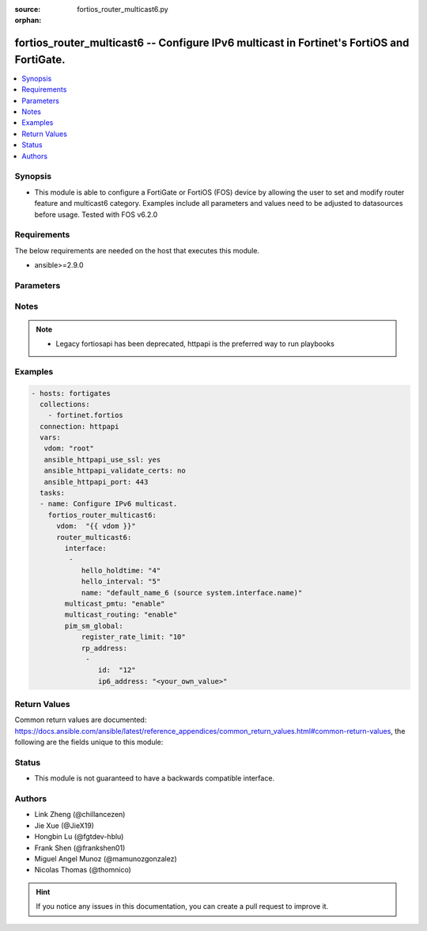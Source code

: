 :source: fortios_router_multicast6.py

:orphan:

.. fortios_router_multicast6:

fortios_router_multicast6 -- Configure IPv6 multicast in Fortinet's FortiOS and FortiGate.
++++++++++++++++++++++++++++++++++++++++++++++++++++++++++++++++++++++++++++++++++++++++++

.. versionadded:: 2.8

.. contents::
   :local:
   :depth: 1


Synopsis
--------
- This module is able to configure a FortiGate or FortiOS (FOS) device by allowing the user to set and modify router feature and multicast6 category. Examples include all parameters and values need to be adjusted to datasources before usage. Tested with FOS v6.2.0



Requirements
------------
The below requirements are needed on the host that executes this module.

- ansible>=2.9.0


Parameters
----------


.. raw:: html

    <ul>
    <li> <span class="li-head">access_token</span> - Token-based authentication. Generated from GUI of Fortigate. <span class="li-normal">type: str</span> <span class="li-required">required: False</span></li>
    <li> <span class="li-head">vdom</span> - Virtual domain, among those defined previously. A vdom is a virtual instance of the FortiGate that can be configured and used as a different unit. <span class="li-normal">type: str</span> <span class="li-normal">default: root</span></li>
    <li> <span class="li-head">router_multicast6</span> - Configure IPv6 multicast. <span class="li-normal">type: dict</span></li>
        <ul class="ul-self">
        <li> <span class="li-head">interface</span> - Protocol Independent Multicast (PIM) interfaces. <span class="li-normal">type: list</span></li>
            <ul class="ul-self">
            <li> <span class="li-head">hello_holdtime</span> - Time before old neighbour information expires (1 - 65535 sec). <span class="li-normal">type: int</span></li>
            <li> <span class="li-head">hello_interval</span> - Interval between sending PIM hello messages  (1 - 65535 sec).. <span class="li-normal">type: int</span></li>
            <li> <span class="li-head">name</span> - Interface name. Source system.interface.name. <span class="li-normal">type: str</span> <span class="li-required">required: True</span></li>
            </ul>
        <li> <span class="li-head">multicast_pmtu</span> - Enable/disable PMTU for IPv6 multicast. <span class="li-normal">type: str</span> <span class="li-normal">choices: enable, disable</span></li>
        <li> <span class="li-head">multicast_routing</span> - Enable/disable IPv6 multicast routing. <span class="li-normal">type: str</span> <span class="li-normal">choices: enable, disable</span></li>
        <li> <span class="li-head">pim_sm_global</span> - PIM sparse-mode global settings. <span class="li-normal">type: dict</span></li>
            <ul class="ul-self">
            <li> <span class="li-head">register_rate_limit</span> - Limit of packets/sec per source registered through this RP (0 means unlimited). <span class="li-normal">type: int</span></li>
            <li> <span class="li-head">rp_address</span> - Statically configured RP addresses. <span class="li-normal">type: list</span></li>
                <ul class="ul-self">
                <li> <span class="li-head">id</span> - ID of the entry. <span class="li-normal">type: int</span> <span class="li-required">required: True</span></li>
                <li> <span class="li-head">ip6_address</span> - RP router IPv6 address. <span class="li-normal">type: str</span></li>
                </ul>
            </ul>
        </ul>
    </ul>


Notes
-----

.. note::

   - Legacy fortiosapi has been deprecated, httpapi is the preferred way to run playbooks



Examples
--------

.. code-block:: yaml+jinja
    
    - hosts: fortigates
      collections:
        - fortinet.fortios
      connection: httpapi
      vars:
       vdom: "root"
       ansible_httpapi_use_ssl: yes
       ansible_httpapi_validate_certs: no
       ansible_httpapi_port: 443
      tasks:
      - name: Configure IPv6 multicast.
        fortios_router_multicast6:
          vdom:  "{{ vdom }}"
          router_multicast6:
            interface:
             -
                hello_holdtime: "4"
                hello_interval: "5"
                name: "default_name_6 (source system.interface.name)"
            multicast_pmtu: "enable"
            multicast_routing: "enable"
            pim_sm_global:
                register_rate_limit: "10"
                rp_address:
                 -
                    id:  "12"
                    ip6_address: "<your_own_value>"
    


Return Values
-------------
Common return values are documented: https://docs.ansible.com/ansible/latest/reference_appendices/common_return_values.html#common-return-values, the following are the fields unique to this module:

.. raw:: html

    <ul>

    <li> <span class="li-return">build</span> - Build number of the fortigate image <span class="li-normal">returned: always</span> <span class="li-normal">type: str</span> <span class="li-normal">sample: 1547</span></li>
    <li> <span class="li-return">http_method</span> - Last method used to provision the content into FortiGate <span class="li-normal">returned: always</span> <span class="li-normal">type: str</span> <span class="li-normal">sample: PUT</span></li>
    <li> <span class="li-return">http_status</span> - Last result given by FortiGate on last operation applied <span class="li-normal">returned: always</span> <span class="li-normal">type: str</span> <span class="li-normal">sample: 200</span></li>
    <li> <span class="li-return">mkey</span> - Master key (id) used in the last call to FortiGate <span class="li-normal">returned: success</span> <span class="li-normal">type: str</span> <span class="li-normal">sample: id</span></li>
    <li> <span class="li-return">name</span> - Name of the table used to fulfill the request <span class="li-normal">returned: always</span> <span class="li-normal">type: str</span> <span class="li-normal">sample: urlfilter</span></li>
    <li> <span class="li-return">path</span> - Path of the table used to fulfill the request <span class="li-normal">returned: always</span> <span class="li-normal">type: str</span> <span class="li-normal">sample: webfilter</span></li>
    <li> <span class="li-return">revision</span> - Internal revision number <span class="li-normal">returned: always</span> <span class="li-normal">type: str</span> <span class="li-normal">sample: 17.0.2.10658</span></li>
    <li> <span class="li-return">serial</span> - Serial number of the unit <span class="li-normal">returned: always</span> <span class="li-normal">type: str</span> <span class="li-normal">sample: FGVMEVYYQT3AB5352</span></li>
    <li> <span class="li-return">status</span> - Indication of the operation's result <span class="li-normal">returned: always</span> <span class="li-normal">type: str</span> <span class="li-normal">sample: success</span></li>
    <li> <span class="li-return">vdom</span> - Virtual domain used <span class="li-normal">returned: always</span> <span class="li-normal">type: str</span> <span class="li-normal">sample: root</span></li>
    <li> <span class="li-return">version</span> - Version of the FortiGate <span class="li-normal">returned: always</span> <span class="li-normal">type: str</span> <span class="li-normal">sample: v5.6.3</span></li>
    </ul>

Status
------

- This module is not guaranteed to have a backwards compatible interface.


Authors
-------

- Link Zheng (@chillancezen)
- Jie Xue (@JieX19)
- Hongbin Lu (@fgtdev-hblu)
- Frank Shen (@frankshen01)
- Miguel Angel Munoz (@mamunozgonzalez)
- Nicolas Thomas (@thomnico)


.. hint::
    If you notice any issues in this documentation, you can create a pull request to improve it.
